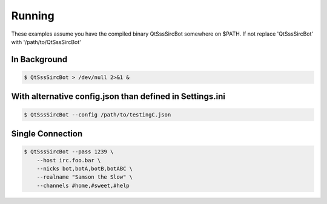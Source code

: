 Running
========

These examples assume you have the compiled binary QtSssSircBot somewhere on
$PATH. If not replace 'QtSssSircBot' with '/path/to/QtSssSircBot'


In Background
--------------

.. code-block:: sh

    $ QtSssSircBot > /dev/null 2>&1 &


With alternative config.json than defined in Settings.ini
----------------------------------------------------------

.. code-block:: sh

    $ QtSssSircBot --config /path/to/testingC.json


Single Connection
------------------

.. code-block:: sh

    $ QtSssSircBot --pass 1239 \
        --host irc.foo.bar \
        --nicks bot,botA,botB,botABC \
        --realname "Samson the Slow" \
        --channels #home,#sweet,#help

